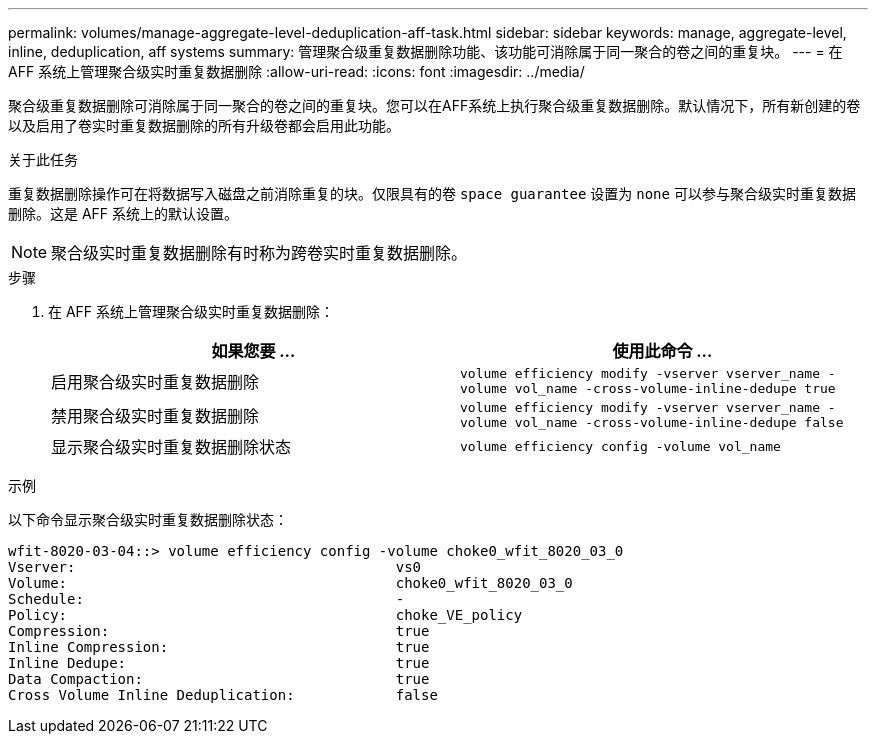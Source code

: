 ---
permalink: volumes/manage-aggregate-level-deduplication-aff-task.html 
sidebar: sidebar 
keywords: manage, aggregate-level, inline, deduplication, aff systems 
summary: 管理聚合级重复数据删除功能、该功能可消除属于同一聚合的卷之间的重复块。 
---
= 在 AFF 系统上管理聚合级实时重复数据删除
:allow-uri-read: 
:icons: font
:imagesdir: ../media/


[role="lead"]
聚合级重复数据删除可消除属于同一聚合的卷之间的重复块。您可以在AFF系统上执行聚合级重复数据删除。默认情况下，所有新创建的卷以及启用了卷实时重复数据删除的所有升级卷都会启用此功能。

.关于此任务
重复数据删除操作可在将数据写入磁盘之前消除重复的块。仅限具有的卷 `space guarantee` 设置为 `none` 可以参与聚合级实时重复数据删除。这是 AFF 系统上的默认设置。

[NOTE]
====
聚合级实时重复数据删除有时称为跨卷实时重复数据删除。

====
.步骤
. 在 AFF 系统上管理聚合级实时重复数据删除：
+
[cols="2*"]
|===
| 如果您要 ... | 使用此命令 ... 


 a| 
启用聚合级实时重复数据删除
 a| 
`volume efficiency modify -vserver vserver_name -volume vol_name -cross-volume-inline-dedupe true`



 a| 
禁用聚合级实时重复数据删除
 a| 
`volume efficiency modify -vserver vserver_name -volume vol_name -cross-volume-inline-dedupe false`



 a| 
显示聚合级实时重复数据删除状态
 a| 
`volume efficiency config -volume vol_name`

|===


.示例
以下命令显示聚合级实时重复数据删除状态：

[listing]
----

wfit-8020-03-04::> volume efficiency config -volume choke0_wfit_8020_03_0
Vserver:                                      vs0
Volume:                                       choke0_wfit_8020_03_0
Schedule:                                     -
Policy:                                       choke_VE_policy
Compression:                                  true
Inline Compression:                           true
Inline Dedupe:                                true
Data Compaction:                              true
Cross Volume Inline Deduplication:            false
----